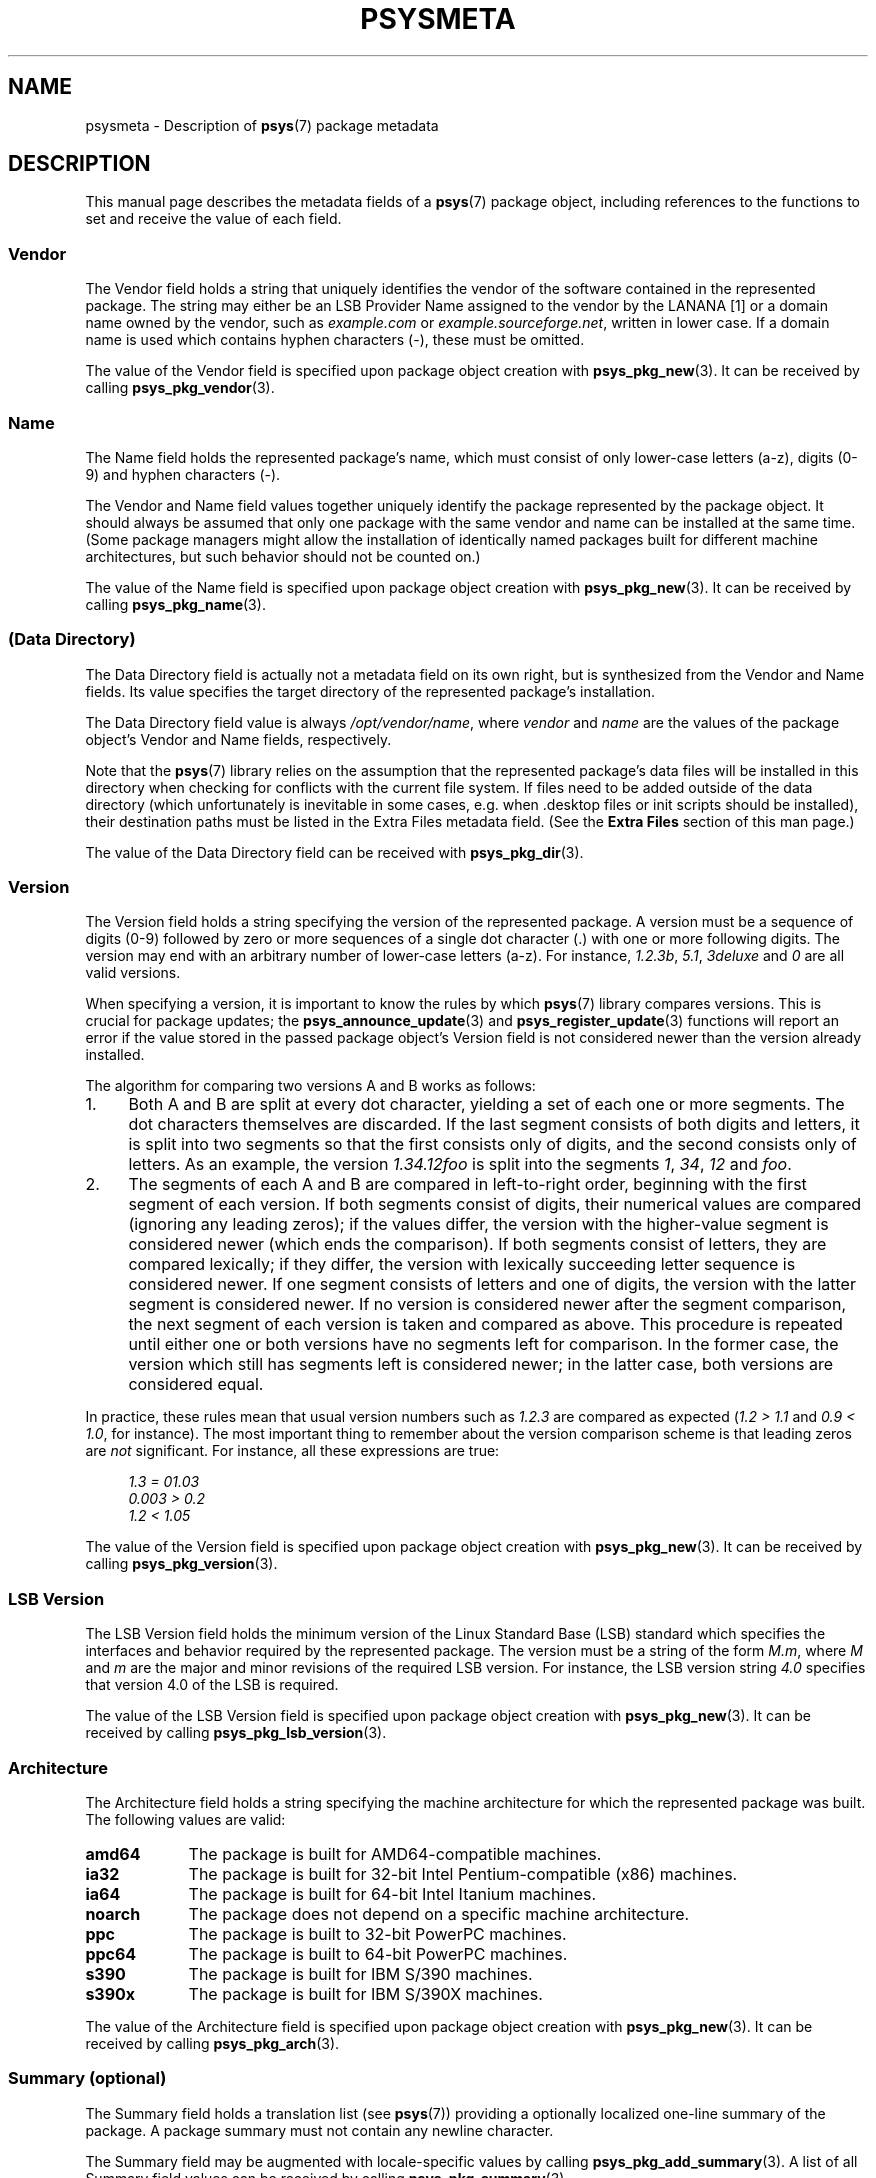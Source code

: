 .\" Copyright (c) 2010, Denis Washington <dwashington@gmx.net>
.\"
.\" This is free documentation; you can redistribute it and/or
.\" modify it under the terms of the GNU General Public License as
.\" published by the Free Software Foundation; either version 3 of
.\" the License, or (at your option) any later version.
.\"
.\" The GNU General Public License's references to "object code"
.\" and "executables" are to be interpreted as the output of any
.\" document formatting or typesetting system, including
.\" intermediate and printed output.
.\"
.\" This manual is distributed in the hope that it will be useful,
.\" but WITHOUT ANY WARRANTY; without even the implied warranty of
.\" MERCHANTABILITY or FITNESS FOR A PARTICULAR PURPOSE. See the
.\" GNU General Public License for more details.
.\"
.\" You should have received a copy of the GNU General Public
.\" License along with this manual; if not, see
.\" <http://www.gnu.org/licenses/>.
.TH PSYSMETA 7 2010-06-08 libpsys "Psys Library Manual"
.SH NAME
psysmeta - Description of
.BR psys (7)
package metadata
.SH DESCRIPTION
This manual page describes the metadata fields of a
.BR psys (7)
package object, including references to the functions to set and
receive the value of each field.
.SS Vendor
The Vendor field holds a string that uniquely identifies the vendor of
the software contained in the represented package.
The string may either be an LSB Provider Name assigned to the vendor by
the LANANA [1] or a domain name owned by the vendor, such as
.I example.com
or
.IR example.sourceforge.net ,
written in lower case.
If a domain name is used which contains hyphen characters (-), these must
be omitted.
.PP
The value of the Vendor field is specified upon package object creation
with
.BR psys_pkg_new (3).
It can be received by calling
.BR psys_pkg_vendor (3).
.SS Name
The Name field holds the represented package's name, which must consist of
only lower-case letters (a-z), digits (0-9) and hyphen characters (-).
.PP
The Vendor and Name field values together uniquely identify the package
represented by the package object.
It should always be assumed that only one package with the same vendor
and name can be installed at the same time.
(Some package managers might allow the installation of identically named
packages built for different machine architectures, but such behavior
should not be counted on.)
.PP
The value of the Name field is specified upon package object creation with
.BR psys_pkg_new (3).
It can be received by calling
.BR psys_pkg_name (3).
.SS (Data Directory)
The Data Directory field is actually not a metadata field on its own
right, but is synthesized from the Vendor and Name fields.
Its value specifies the target directory of the represented package's
installation.
.PP
The Data Directory field value is always
.IR /opt/vendor/name ,
where
.I vendor
and
.I name
are the values of the package object's Vendor and Name fields,
respectively.
.PP
Note that the
.BR psys (7)
library relies on the assumption that the represented package's data
files will be installed in this directory when checking for conflicts with
the current file system.
If files need to be added outside of the data directory (which
unfortunately is inevitable in some cases, e.g. when .desktop files or
init scripts should be installed), their destination paths must be listed
in the Extra Files metadata field.
(See the
.B Extra Files
section of this man page.)
.PP
The value of the Data Directory field can be received with
.BR psys_pkg_dir (3).
.SS Version
The Version field holds a string specifying the version of the represented
package.
A version must be a sequence of digits (0-9) followed by zero or more
sequences of a single dot character (.) with one or more following digits.
The version may end with an arbitrary number of lower-case letters (a-z).
For instance,
.IR 1.2.3b , 
.IR 5.1 ,
.IR 3deluxe
and
.I 0
are all valid versions.
.PP
When specifying a version, it is important to know the rules by which
.BR psys (7)
library compares versions.
This is crucial for package updates; the
.BR psys_announce_update (3)
and
.BR psys_register_update (3)
functions will report an error if the value stored in the passed package
object's Version field  is not considered newer than the version already
installed.
.PP
The algorithm for comparing two versions A and B works as follows:
.IP 1. 4
Both A and B are split at every dot character, yielding a set of each one
or more segments.
The dot characters themselves are discarded.
If the last segment consists of both digits and letters, it is split into
two segments so that the first consists only of digits, and the second
consists only of letters.
As an example, the version
.I 1.34.12foo
is split into the segments
.IR 1 ,
.IR 34 ,
.I 12
and
.IR foo .
.IP 2. 4
The segments of each A and B are compared in left-to-right order,
beginning with the first segment of each version.
If both segments consist of digits, their numerical values are compared
(ignoring any leading zeros); if the values differ, the version with
the higher-value segment is considered newer (which ends the comparison).
If both segments consist of letters, they are compared lexically; if
they differ, the version with lexically succeeding letter sequence is
considered newer.
If one segment consists of letters and one of digits, the version with
the latter segment is considered newer.
If no version is considered newer after the segment comparison, the next
segment of each version is taken and compared as above. This procedure
is repeated until either one or both versions have no segments left for
comparison.
In the former case, the version which still has segments left is
considered newer; in the latter case, both versions are considered equal.
.PP
In practice, these rules mean that usual version numbers such as
.I 1.2.3
are compared as expected
.RI ( "1.2 > 1.1"
and
.IR "0.9 < 1.0" ,
for instance).
The most important thing to remember about the version comparison scheme
is that leading zeros are
.I not
significant.
For instance, all these expressions are true: 
.sp
.in +4
.I 1.3 = 01.03
.br
.I 0.003 > 0.2
.br
.I 1.2 < 1.05
.PP
The value of the Version field is specified upon package object creation
with
.BR psys_pkg_new (3).
It can be received by calling
.BR psys_pkg_version (3).
.SS LSB Version
The LSB Version field holds the minimum version of the Linux Standard Base
(LSB) standard which specifies the interfaces and behavior required by the
represented package.
The version must be a string of the form
.IR M.m ,
where
.I M
and
.I m
are the major and minor revisions of the required LSB version.
For instance, the LSB version string
.I 4.0
specifies that version 4.0 of the LSB is required.
.PP
The value of the LSB Version field is specified upon package object
creation with
.BR psys_pkg_new (3).
It can be received by calling
.BR psys_pkg_lsb_version (3).
.SS Architecture
The Architecture field holds a string specifying the machine architecture
for which the represented package was built.
The following values are valid:
.TP 9
.B amd64
The package is built for AMD64-compatible machines.
.TP 9
.B ia32
The package is built for 32-bit Intel Pentium-compatible (x86) machines.
.TP 9
.B ia64
The package is built for 64-bit Intel Itanium machines.
.TP 9
.B noarch
The package does not depend on a specific machine architecture.
.TP 9
.B ppc
The package is built to 32-bit PowerPC machines.
.TP 9
.B ppc64
The package is built to 64-bit PowerPC machines.
.TP 9
.B s390
The package is built for IBM S/390 machines.
.TP 9
.B s390x
The package is built for IBM S/390X machines.
.PP
The value of the Architecture field is specified upon package object
creation with
.BR psys_pkg_new (3).
It can be received by calling
.BR psys_pkg_arch (3).
.SS Summary (optional)
The Summary field holds a translation list (see
.BR psys (7))
providing a optionally localized one-line summary of the package.
A package summary must not contain any newline character.
.PP
The Summary field may be augmented with locale-specific values by calling
.BR psys_pkg_add_summary (3).
A list of all Summary field values can be received by calling
.BR psys_pkg_summary (3).
.SS Description (optional)
The Description field holds translation list (see section
.BR psys (7))
providing a optionally localized plain-text description the package.
In contrast to a summary, a package description may span multiple
lines.
.PP
The Description field may be augmented with locale-specific values by
calling
.BR psys_pkg_add_description (3).
A list of all Description field values can be received by calling
.BR psys_pkg_description (3).
.SS Extra Files (optional)
The Extra Files metadata field holds a list of all absolute file names
outside of the represented package's data directory (see above) which
need to be reserved for the package while it is installed.
The package manager should check that these files do not exist when the
package is announced.
If it approves the announcement, the caller may create files with the
specified path names (in addition to any files in the package's data
directory).
.PP
Note that a package should specify
.IR "as few extra files as possible" .
They should only be files which
.I must
reside at specific locations for technical reasons (for instance desktop
entry files which need to be in
.I $XDG_DATA_DIRS/applications
to appear in the desktop menu, or init scripts, which must be installed to
.IR /etc/init.d ).
All other files of the package should be installed into its data directory.
Also, extra files should be named so that they include the Name and Vendor
metadata values of the package whenever possible. (For instance, a desktop
entry file of a package named
.I helloworld
with vendor
.I example.com
should be named something like
.IR example.com-helloworld.desktop .)
.PP
File names may be added to Extra Files field of a package object with
.BR psys_pkg_add_extra (3).
The value of the Extra Files, which lists all extra files, can be received
by calling
.BR psys_pkg_extras (3).
.SH SEE ALSO
.BR psys (7)
.sp
[1] http://www.lanana.org/
.SH COLOPHON
This page is part of the documentation created by the Psys Libray Project.
See the project page at http://gitorious.org/libpsys/ for more information
about the project and for reporting bugs.
